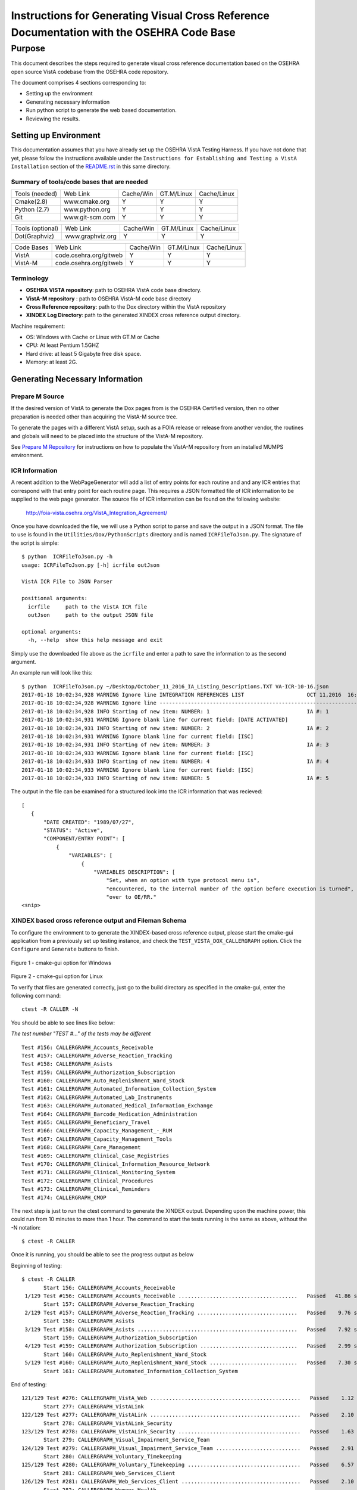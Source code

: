 ==========================================================================================
Instructions for Generating Visual Cross Reference Documentation with the OSEHRA Code Base
==========================================================================================

-------
Purpose
-------
This document describes the steps required to generate visual cross reference
documentation based on the OSEHRA open source VistA codebase from the OSEHRA
code repository.

The document comprises 4 sections corresponding to:

*  Setting up the environment
*  Generating necessary information
*  Run python script to generate the web based documentation.
*  Reviewing the results.

Setting up Environment
-----------------------
This documentation assumes that you have already set up the OSEHRA VistA
Testing Harness. If you have not done that yet, please follow the instructions
available under the
``Instructions for Establishing and Testing a VistA Installation`` section
of the `README.rst`_ in this same directory.

Summary of tools/code bases that are needed
*******************************************

+---------------+----------------+---------------+---------------+---------------+
| Tools (needed)| Web Link       | Cache/Win     | GT.M/Linux    | Cache/Linux   |
+---------------+----------------+---------------+---------------+---------------+
| Cmake(2.8)    | www.cmake.org  |       Y       |       Y       |      Y        |
+---------------+----------------+---------------+---------------+---------------+
| Python (2.7)  | www.python.org |      Y        |       Y       |      Y        |
+---------------+----------------+---------------+---------------+---------------+
|     Git       | www.git-scm.com|       Y       |       Y       |      Y        |
+---------------+----------------+---------------+---------------+---------------+

+-----------------+------------------+---------------+---------------+---------------+
| Tools (optional)| Web Link         | Cache/Win     | GT.M/Linux    | Cache/Linux   |
+-----------------+------------------+---------------+---------------+---------------+
|  Dot(Graphviz)  | www.graphviz.org |       Y       |      Y        |      Y        |
+-----------------+------------------+---------------+---------------+---------------+

+-----------------+------------------------+---------------+---------------+---------------+
|   Code Bases    |   Web Link             |   Cache/Win   |   GT.M/Linux  |  Cache/Linux  |
+-----------------+------------------------+---------------+---------------+---------------+
|   VistA         | code.osehra.org/gitweb |       Y       |      Y        |      Y        |
+-----------------+------------------------+---------------+---------------+---------------+
|   VistA-M       | code.osehra.org/gitweb |       Y       |      Y        |      Y        |
+-----------------+------------------------+---------------+---------------+---------------+

Terminology
***********

* **OSEHRA VISTA repository**: path to OSEHRA VistA code base directory.
* **VistA-M repository** : path to OSEHRA VistA-M code base directory
* **Cross Reference repository**: path to the Dox directory within the VistA repository
* **XINDEX Log Directory**: path to the generated XINDEX cross reference output directory.

Machine requirement:

* OS: Windows with Cache or Linux with GT.M or Cache
* CPU: At least Pentium 1.5GHZ
* Hard drive: at least 5 Gigabyte free disk space.
* Memory: at least 2G.


Generating Necessary Information
---------------------------------

Prepare M Source
****************

If the desired version of VistA to generate the Dox pages from is the OSEHRA
Certified version, then no other preparation is needed other than acquiring
the VistA-M source tree.

To generate the pages with a different VistA setup, such as a FOIA release or
release from another vendor, the routines and globals will need to be placed
into the structure of the VistA-M repository.

See `Prepare M Repository`_ for instructions on how to populate the VistA-M
repository from an installed MUMPS environment.

ICR Information
***************

A recent addition to the WebPageGenerator will add a list of entry points for
each routine and and any ICR entries that correspond with that entry point
for each routine page. This requires a JSON formatted file of ICR information
to be supplied to the web page generator. The source file of ICR information
can be found on the following website:

  http://foia-vista.osehra.org/VistA_Integration_Agreement/

Once you have downloaded the file, we will use a Python script to parse and
save the output in a JSON format.  The file to use is found in the
``Utilities/Dox/PythonScripts`` directory and is named ``ICRFileToJson.py``.
The signature of the script is simple:

.. parsed-literal::

  $ python  ICRFileToJson.py -h
  usage: ICRFileToJson.py [-h] icrfile outJson

  VistA ICR File to JSON Parser

  positional arguments:
    icrfile     path to the VistA ICR file
    outJson     path to the output JSON file

  optional arguments:
    -h, --help  show this help message and exit

Simply use the downloaded file above as the ``icrfile`` and enter a path
to save the information to as the second argument.

An example run will look like this:

.. parsed-literal::

  $ python  ICRFileToJson.py ~/Desktop/October_11_2016_IA_Listing_Descriptions.TXT VA-ICR-10-16.json
  2017-01-18 10:02:34,928 WARNING Ignore line INTEGRATION REFERENCES LIST                    OCT 11,2016  16:13    PAGE 1
  2017-01-18 10:02:34,928 WARNING Ignore line --------------------------------------------------------------------------------
  2017-01-18 10:02:34,928 INFO Starting of new item: NUMBER: 1                               IA #: 1
  2017-01-18 10:02:34,931 WARNING Ignore blank line for current field: [DATE ACTIVATED]
  2017-01-18 10:02:34,931 INFO Starting of new item: NUMBER: 2                               IA #: 2
  2017-01-18 10:02:34,931 WARNING Ignore blank line for current field: [ISC]
  2017-01-18 10:02:34,931 INFO Starting of new item: NUMBER: 3                               IA #: 3
  2017-01-18 10:02:34,933 WARNING Ignore blank line for current field: [ISC]
  2017-01-18 10:02:34,933 INFO Starting of new item: NUMBER: 4                               IA #: 4
  2017-01-18 10:02:34,933 WARNING Ignore blank line for current field: [ISC]
  2017-01-18 10:02:34,933 INFO Starting of new item: NUMBER: 5                               IA #: 5

The output in the file can be examined for a structured look into the ICR
information that was recieved:

.. parsed-literal::
 [
    {
        "DATE CREATED": "1989/07/27",
        "STATUS": "Active",
        "COMPONENT/ENTRY POINT": [
            {
                "VARIABLES": [
                    {
                        "VARIABLES DESCRIPTION": [
                            "Set, when an option with type protocol menu is",
                            "encountered, to the internal number of the option before execution is turned",
                            "over to OE/RR."
 <snip>

XINDEX based cross reference output and Fileman Schema
******************************************************
To configure the environment to to generate the XINDEX-based cross reference
output, please start the cmake-gui application from a previously set up testing
instance, and check the ``TEST_VISTA_DOX_CALLERGRAPH`` option.
Click the ``Configure`` and ``Generate`` buttons to finish.

.. figure::
   http://code.osehra.org/content/named/SHA1/e36229ab-DoxGUIWindows.png
   :align: center
   :alt:  Highlighted TEST_VISTA_DOX_CALLERGRAPH on Windows

Figure 1 - cmake-gui option for Windows

.. figure::
   http://code.osehra.org/content/named/SHA1/07f8c2f5-DoxGUILinux.png
   :align: center
   :alt:  Highlighted TEST_VISTA_DOX_CALLERGRAPH on Linux

Figure 2 - cmake-gui option for Linux

To verify that files are generated correctly, just go to the build directory
as specified in the cmake-gui, enter the following command:

.. parsed-literal::

 ctest -R CALLER -N

You should be able to see lines like below:

*The test number "TEST #..."  of the tests may be different*

.. parsed-literal::

  Test #156: CALLERGRAPH_Accounts_Receivable
  Test #157: CALLERGRAPH_Adverse_Reaction_Tracking
  Test #158: CALLERGRAPH_Asists
  Test #159: CALLERGRAPH_Authorization_Subscription
  Test #160: CALLERGRAPH_Auto_Replenishment_Ward_Stock
  Test #161: CALLERGRAPH_Automated_Information_Collection_System
  Test #162: CALLERGRAPH_Automated_Lab_Instruments
  Test #163: CALLERGRAPH_Automated_Medical_Information_Exchange
  Test #164: CALLERGRAPH_Barcode_Medication_Administration
  Test #165: CALLERGRAPH_Beneficiary_Travel
  Test #166: CALLERGRAPH_Capacity_Management\_-_RUM
  Test #167: CALLERGRAPH_Capacity_Management_Tools
  Test #168: CALLERGRAPH_Care_Management
  Test #169: CALLERGRAPH_Clinical_Case_Registries
  Test #170: CALLERGRAPH_Clinical_Information_Resource_Network
  Test #171: CALLERGRAPH_Clinical_Monitoring_System
  Test #172: CALLERGRAPH_Clinical_Procedures
  Test #173: CALLERGRAPH_Clinical_Reminders
  Test #174: CALLERGRAPH_CMOP


The next step is just to run the ctest command to generate the XINDEX output.
Depending upon the machine power, this could run from 10 minutes to more than
1 hour.  The command to start the tests running is the same as above, without
the -N notation:

.. parsed-literal::

  $ ctest -R CALLER

Once it is running, you should be able to see the progress output as below

Beginning of testing:

.. parsed-literal::

 $ ctest -R CALLER
        Start 156: CALLERGRAPH_Accounts_Receivable
  1/129 Test #156: CALLERGRAPH_Accounts_Receivable ......................................   Passed   41.86 sec
        Start 157: CALLERGRAPH_Adverse_Reaction_Tracking
  2/129 Test #157: CALLERGRAPH_Adverse_Reaction_Tracking ................................   Passed    9.76 sec
        Start 158: CALLERGRAPH_Asists
  3/129 Test #158: CALLERGRAPH_Asists ...................................................   Passed    7.92 sec
        Start 159: CALLERGRAPH_Authorization_Subscription
  4/129 Test #159: CALLERGRAPH_Authorization_Subscription ...............................   Passed    2.99 sec
        Start 160: CALLERGRAPH_Auto_Replenishment_Ward_Stock
  5/129 Test #160: CALLERGRAPH_Auto_Replenishment_Ward_Stock ............................   Passed    7.30 sec
        Start 161: CALLERGRAPH_Automated_Information_Collection_System

End of testing:

.. parsed-literal::

 121/129 Test #276: CALLERGRAPH_VistA_Web ................................................   Passed    1.12 sec
        Start 277: CALLERGRAPH_VistALink
 122/129 Test #277: CALLERGRAPH_VistALink ................................................   Passed    2.10 sec
        Start 278: CALLERGRAPH_VistALink_Security
 123/129 Test #278: CALLERGRAPH_VistALink_Security .......................................   Passed    1.63 sec
        Start 279: CALLERGRAPH_Visual_Impairment_Service_Team
 124/129 Test #279: CALLERGRAPH_Visual_Impairment_Service_Team ...........................   Passed    2.91 sec
        Start 280: CALLERGRAPH_Voluntary_Timekeeping
 125/129 Test #280: CALLERGRAPH_Voluntary_Timekeeping ....................................   Passed    6.57 sec
        Start 281: CALLERGRAPH_Web_Services_Client
 126/129 Test #281: CALLERGRAPH_Web_Services_Client ......................................   Passed    2.10 sec
        Start 282: CALLERGRAPH_Womens_Health
 127/129 Test #282: CALLERGRAPH_Womens_Health ............................................   Passed    7.50 sec
        Start 283: CALLERGRAPH_Wounded_Injured_and_Ill_Warriors
 128/129 Test #283: CALLERGRAPH_Wounded_Injured_and_Ill_Warriors .........................   Passed    1.63 sec
        Start 284: CALLERGRAPH_GetFilemanSchema
 129/129 Test #284: CALLERGRAPH_GetFilemanSchema .........................................   Passed  2000.42 sec

 100% tests passed, 0 test failed out of 129

All of the CALLERGRAPH tests should run successfully.  The GetFilemanSchema
test will take a fairly long time.  If the test runs longer than the CTest
timeout (25 minute runtime), it will stop execution and not all information
will be generated.  To run the script without a timeout, it can be executed
from the command line.

In the same directory as above, execute the following command:

.. parsed-literal::

  $ cmake -P Docs/CallerGraph/GetFilemanSchema.cmake

Fileman Database Calls
**********************

Finally, a single JSON file will need to be generated.  This file contains
information about the Database calls that routines make to query FileMan for
data.  This file is generated using a version of the RGI/PwC tool called the
`M Routine Analyzer`_ which has been modified by OSEHRA's Jason Li.

Download or clone the repository from the website that was linked above.  If
cloned using Git, be sure to switch to the ``fileman_json`` branch before
attempting to  compile the tool.

The ``M Routine Analyzer`` requires an environment variable which contains the
path to the repository of M code to query.  In most cases, this corresponds to
the `OSEHRA VistA-M Repository`_, but can be one of similar structure. The
program assumes that the path will be found in the ``VISTA-FOIA`` environment
variable.  This should be set prior to the running of the analysis.

**Warning:** a Bash/Windows shell will not allow environment variable names to
contain a hyphen character, ``-``.  To change the environment variable that the
tool looks for: change the string found in
``com/pwc/us/rgi/vista/repository/RepositoryInfo.java`` at `line 220`_.  Change
the text supplied as an argument in the ``System.getenv()`` call.  It should be
set to the preferred variable name.  Then you should compile the RepositoryInfo
class using the ``javac`` tool. The command to complie that class can be found
below:

::

  softhat@hostname: ~/rgivistatools/MParseAnalyze/src$
  $ javac com/pwc/us/rgi/vista/repository/RepositoryInfo.java

When an environment variable is generated and populated, compile the main java
file for the Routine Analyzer found in
``com/pwc/us/rgi/vista/tools/MRoutineAnalyzer.java``.

::

  softhat@hostname: ~/rgivistatools/MParseAnalyze/src$
  $ javac com/pwc/us/rgi/vista/tools/MRoutineAnalyzer.java

After compiling the tool, execute the class with a set of arguments:

::

  softhat@hostname: ~/rgivistatools/MParseAnalyze/src$
  $ java com/pwc/us/rgi/vista/tools/MRoutineAnalyzer repo filemancall -o ~/Work/OSEHRA/filemanDBCall.json

This will generate the Fileman Database JSON file at the path given to the
``-o`` argument.  Only basic status information will be printed to the screen
during the run of the analyzer.

Example run:

::

  softhat@hostname: ~/rgivistatools/MParseAnalyze/src$
  $ java com/pwc/us/rgi/vista/tools/MRoutineAnalyzer repo filemancall -o ~/Work/OSEHRA/filemanDBCall.json
    Oct 27, 2014 11:21:54 AM com.pwc.us.rgi.vista.tools.MRALogger logInfo
    INFO: Started filemancall.
    Oct 27, 2014 11:25:58 AM com.pwc.us.rgi.vista.tools.MRALogger logInfo
    INFO: Ended filemancall.

Generating HL7 and RPC interaction info
***************************************

An additional feature of the Dox pages is now available which connects the
information gathered for each routine with the Remote Procedure Calls (RPCs)
and HL7 messages the routine is used in.  To acquire this information,
run the ``FileManGlobalDataParser.py`` script to parse the information from
the ``REMOTE PROCEDURE`` and the ``PROTOCOL`` files.  This script can be found
in the ``Utilities/Dox/PythonScripts`` directory.

The usage information can be found by excuting the file with a ``-h`` argument

.. parsed-literal::

  $ python FileManGlobalDataParser.py -h
  usage: FileManGlobalDataParser.py [-h] -mr MREPOSITDIR -pr PATCHREPOSITDIR
                                  [-outdir OUTDIR] -gp GITPATH [-all]
                                  fileNos [fileNos ...]

  FileMan Global Data Parser
  positional arguments:
    fileNos               FileMan File Numbers

  optional arguments:
    -h, --help            show this help message and exit
    -outdir OUTDIR        top directory to generate output in html
    -gp GITPATH, --gitPath GITPATH
                        Path to the folder containing git excecutable
    -all                  generate all dependency files as well

  Initial CrossReference Generator Arguments:
    Argument for generating initial CrossReference

    -mr MREPOSITDIR, --MRepositDir MREPOSITDIR
                        VistA M Component Git Repository Directory
    -pr PATCHREPOSITDIR, --patchRepositDir PATCHREPOSITDIR
                        VistA Git Repository Directory

To generate the information for the Dox pages, we are going to supply two file
numbers to the script:

 ======================= =======================
         Numbers              Fileman File
 ======================= =======================
          101                  Protocol
          8994              Remote Procedure
 ======================= =======================

**Do not supply the** ``-all`` **argument to the command.**  An
example run of the command would look like the following:

.. parsed-literal::

  $ python FileManGlobalDataParser.py -mr ~/Work/OSEHRA/VistA-M -pr ~/Work/OSEHRA/VistA -gp /usr/local/bin -outdir ~/Work/OSEHRA/DataParserOut 101 8994

This command will write out a file called ``Routine-Ref.json`` which will need
to be supplied to the web page generation script.


Run python script to generate the web based documentation.
----------------------------------------------------------

OSEHRA has written a Python script to generate the HTML pages based upon the
results from the tests that were just run.  The python script can be found in
the OSEHRA VistA source tree in the ``Utilities/Dox/PythonScripts`` directory.

``WebPageGenerator.py`` is the python script that generates the Visual Cross
Reference pages. To get the help from the script, just type:

.. parsed-literal::

  $ [path to python]/python WebPageGenerator.py --help

That command will print the necessary arguments and flags that need to be set.

.. parsed-literal::

 $ python WebPageGenerator.py --help

 usage: WebPageGenerator.py [-h] -mr MREPOSITDIR -pr PATCHREPOSITDIR -xl
                           XINDEXLOGDIR -fs FILESCHEMADIR -db FILEMANDBJSON -o
                           OUTPUTDIR -gp GITPATH [-hd] [-dp DOTPATH] [-is]
                           [-lf OUTPUTLOGFILENAME] -rj RTNJSON -icr ICRJSON
                           [-dj DEPJSON]

 VistA Visual Cross-Reference Documentation Generator

 optional arguments:
  -h, --help            show this help message and exit
  -o OUTPUTDIR, --outputDir OUTPUTDIR
                        Output Web Page directory
  -gp GITPATH, --gitPath GITPATH
                        Path to the folder containing git excecutable
  -hd, --hasDot         is Dot installed
  -dp DOTPATH, --dotPath DOTPATH
                        path to the folder containing dot excecutable
  -is, --includeSource  generate routine source code page?
  -lf OUTPUTLOGFILENAME, --outputLogFileName OUTPUTLOGFILENAME
                        the output Logging file
  -rj RTNJSON, --rtnJson RTNJSON
                        routine reference in VistA Data file in JSON format
  -icr ICRJSON, --icrJson ICRJSON
                        JSON formatted information of DBIA/ICR
  -dj DEPJSON, --depJson DEPJSON
                        JSON file to store Package dependency information

 Initial CrossReference Generator Arguments:
  Argument for generating initial CrossReference

  -mr MREPOSITDIR, --MRepositDir MREPOSITDIR
                        VistA M Component Git Repository Directory
  -pr PATCHREPOSITDIR, --patchRepositDir PATCHREPOSITDIR
                        VistA Git Repository Directory

 Call Graph Log Parser Releated Arguments:
  Argument for Parsing XINDEX Call Graph logs

  -xl XINDEXLOGDIR, --xindexLogDir XINDEXLOGDIR
                        Input XINDEX log files directory, nomally
                        under${CMAKE_BUILD_DIR}/Docs/CallerGraph/

 Data Dictionary Parser Auguments:
  -fs FILESCHEMADIR, --fileSchemaDir FILESCHEMADIR
                        VistA File Man Schema log Directory

 FileMan DB Calls JSON file Parser Auguments:
  -db FILEMANDBJSON, --filemanDbJson FILEMANDBJSON
                        fileman db call information in JSON format

The following arguments are not optional, and must be set in the command
before it is able to run successfully.

* ``-xl`` or ``--xindexLogDir`` - path to the directory contains all the
  XINDEX-based cross reference output that are generated from ctest run
*  ``-fs`` or ``--fileSchemaDir`` - path to VistA FileMan Schema log Directory.

  *Note: both of the above directories are found in underneath the Build directory
  of the Testing Harness in the `Docs` directory*

* ``-mr`` or ``--MRepositDir``  - path to OSEHRA VistA-M git repository.
* ``-pr`` or  ``--patchRepositDir`` - path to the VistA Git source directory.

* ``-db`` or ``--filemanDbJson`` - fileman db call information in JSON format.
* ``-rj`` or ``--rtnJson``  -  path to the DataParser routine information in
  JSON format.
* ``-icr`` or ``--icrJson`` - Path to the JSON information of the DBIA/ICR
  information from the VA.
* ``-dj`` or ``--depJson`` - path to a file where the package dependency information
  will be stored

All other flags or arguments are optional, but do have an effect on the
output files.

* ``-is`` or ``--includeSource`` -  Flag to generate a web page with the source
  code for each routine
* ``-o`` or ``--outputDir`` - path to the directory to write the web pages into

  *Note: Ensure that the output directory exists prior to running, otherwise
  the script will fail*

* ``-gp`` or ``--gitPath``  - path to directory that contains git executable.

  *Note: not the the whole path of the git executable*

* ``-hd`` or ``--hasdot`` - Flag to denote that you want to generate the caller
  visualizations
* ``-dp`` or ``--dotpath`` -  path to the directory that contains the dot executable.

For debugging purpose, you can specify the output log file:

* ``-lf`` or ``--outputLogFileName`` - path to a file to log the output.

The follow figures show an example of the command looks like in Windows
Git Bash:

.. parsed-literal::

 $ python ./WebPageGenerator.py -xl ~/Work/OSEHRA/VistA-build/Docs/CallerGraph/Log
     -mr ~/Work/OSEHRA/VistA-M/ -gp /bin/ -pr ~/Work/OSEHRA/VistA -is
     -o ~/CrossReference/ -hd -dp /usr/local/Graphviz2.30/bin/
     -fs  ~/Work/OSEHRA/VistA-build/Docs/Schema
     -db ~/Work/OSEHRA/filemanDBCall.json
     -rj ~/Work/OSEHRA/DataParserOut/Routine-Ref.json
     -icr ~/Work/OSEHRA/VA-ICR-10-16.json
     -dj ~/Work/OSEHRA/DataParserOut/PackageDep.json

and the example run of the analyzer:

.. parsed-literal::

 $ python ./WebPageGenerator.py -xl ~/Work/OSEHRA/VistA-build/Docs/CallerGraph/Log
     -mr ~/Work/OSEHRA/VistA-M/ -gp /bin/ -pr ~/Work/OSEHRA/VistA -is
     -o ~/CrossReference/ -hd -dp /usr/local/Graphviz2.30/bin/
     -fs  ~/Work/OSEHRA/VistA-build/Docs/Schema
     -db ~/Work/OSEHRA/filemanDBCall.json
     -rj ~/Work/OSEHRA/DataParserOut/Routine-Ref.json
     -icr ~/Work/OSEHRA/VA-ICR-10-16.json
     -dj ~/Work/OSEHRA/DataParserOut/PackageDep.json
 2014-10-27 12:39:47,243 INFO Total # of Packages is 140
 2014-10-27 12:39:47,433 INFO Total Search Files are 2933
 2014-10-27 12:39:52,933 INFO Package: Uncategorized is new
 2014-10-27 12:39:53,211 INFO Total # of Packages is 141 and Total # of Globals is 2526, Total Skip File 0, total FileNo is 2526
 2014-10-27 12:39:53,727 INFO Total Search Files are 27485
 2014-10-27 12:39:55,744 INFO Total package is 141 and Total Routines are 27445
 2014-10-27 12:39:55,750 INFO Start paring log file /home/jasonli/Work/OSEHRA/VistA-build/Docs/CallerGraph/Log\Accounts_Receivable.log]
 2014-10-27 12:39:58,757 INFO Start paring log file /home/jasonli/Work/OSEHRA/VistA-build/Docs/CallerGraph/Log\Adverse_Reaction_Tracking.log]
 2014-10-27 12:39:59,536 INFO Start paring log file /home/jasonli/Work/OSEHRA/VistA-build/Docs/CallerGraph/Log\Asists.log]
 2014-10-27 12:40:00,197 INFO Start paring log file /home/jasonli/Work/OSEHRA/VistA-build/Docs/CallerGraph/Log\Authorization_Subscription.log]
 2014-10-27 12:40:00,358 INFO Start paring log file /home/jasonli/Work/OSEHRA/VistA-build/Docs/CallerGraph/Log\Automated_Information_Collection_System.log]
 2014-10-27 12:40:03,842 INFO Start paring log file /home/jasonli/Work/OSEHRA/VistA-build/Docs/CallerGraph/Log\Automated_Lab_Instruments.log]
 2014-10-27 12:40:06,230 INFO Start paring log file /home/jasonli/Work/OSEHRA/VistA-build/Docs/CallerGraph/Log\Automated_Medical_Information_Exchange.log]
 2014-10-27 12:40:09,562 INFO Start paring log file /home/jasonli/Work/OSEHRA/VistA-build/Docs/CallerGraph/Log\Auto_Replenishment_Ward_Stock.log]

 <SNIP>
 2014-10-27 14:02:50,772 INFO Processing 23999 of total 27445
 2014-10-27 14:02:59,299 INFO Processing 24999 of total 27445
 2014-10-27 14:03:07,904 INFO Processing 25999 of total 27445
 2014-10-27 14:03:13,128 INFO Processing 26999 of total 27445
 2014-10-27 14:03:16,336 INFO End of generating individual routines......
 2014-10-27 14:03:16,463 INFO End of generating web pages....

Depending on the processing power of the machine, it could take from 25 minutes
to 2 hours to generate the whole web pages with dependency graph.

Source Code Highlighting
------------------------

To enable the color highlighting of the M routine source page, one additional
folder is necessary.  Copy the ``code_pretty_scripts`` directory from the
``Utilities/Dox/Web`` folder into the output web page directory.  The
folder contains code taken from the `google_code_prettify`_ repository which
is released under the Apache 2.0 license.

Stylesheet
----------

Copy the ``DoxygenStyle.css`` file from the Web directory (``Utilities/Dox/Web``) within
the VistA source tree to the output directory.

Reviewing the results
----------------------

To review the output web page, open the index.html file from your favorite web browser.

.. figure::
   http://code.osehra.org/content/named/SHA1/a9935090-localDox.png
   :align: center
   :alt:  Local copy of Dox pages

Figure 3 - Visual Cross Reference Web page.




.. _`README.rst`: ./README.rst
.. _`google_code_prettify`: https://github.com/google/code-prettify
.. _`M Routine Analyzer`: https://github.com/jasonli2000/rgivistatools/tree/fileman_json
.. _`OSEHRA VistA-M Repository`: https://github.com/OSEHRA/VistA-M
.. _`line 220`: https://github.com/jasonli2000/rgivistatools/blob/fileman_json/MParseAnalyze/src/com/pwc/us/rgi/vista/repository/RepositoryInfo.java#L220
.. _`Prepare M Repository`: ./populateMRepo.rst
